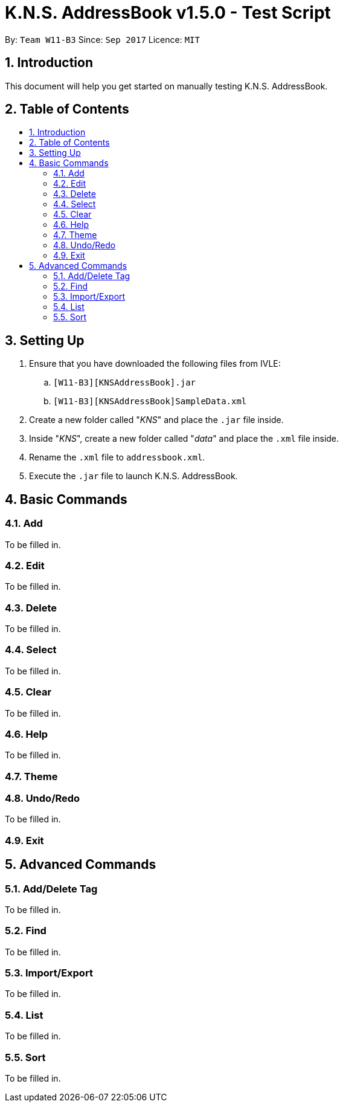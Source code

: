 = K.N.S. AddressBook v1.5.0 - Test Script
:toc:
:toc-title:
:toc-placement!: preamble
:sectnums:
:imagesDir: images
:stylesDir: stylesheets
:experimental:
ifdef::env-github[]
:tip-caption: :bulb:
:note-caption: :information_source:
endif::[]
:repoURL: https://github.com/CS2103AUG2017-W11-B3/main/

By: `Team W11-B3`      Since: `Sep 2017`      Licence: `MIT`

== Introduction
This document will help you get started on manually testing K.N.S. AddressBook. 

== Table of Contents
toc::[]

== Setting Up
. Ensure that you have downloaded the following files from IVLE:
.. `[W11-B3][KNSAddressBook].jar`
.. `[W11-B3][KNSAddressBook]SampleData.xml`
. Create a new folder called "_KNS_" and place the `.jar` file inside.
. Inside "_KNS_", create a new folder called "_data_" and place the `.xml` file inside.
. Rename the `.xml` file to `addressbook.xml`.
. Execute the `.jar` file to launch K.N.S. AddressBook.

== Basic Commands

=== Add

To be filled in.

=== Edit

To be filled in.

=== Delete

To be filled in.

=== Select

To be filled in.

=== Clear

To be filled in.

=== Help

To be filled in.

=== Theme

=== Undo/Redo

To be filled in.

=== Exit

== Advanced Commands

=== Add/Delete Tag

To be filled in.

=== Find

To be filled in.

=== Import/Export

To be filled in.

=== List

To be filled in.

=== Sort

To be filled in.
